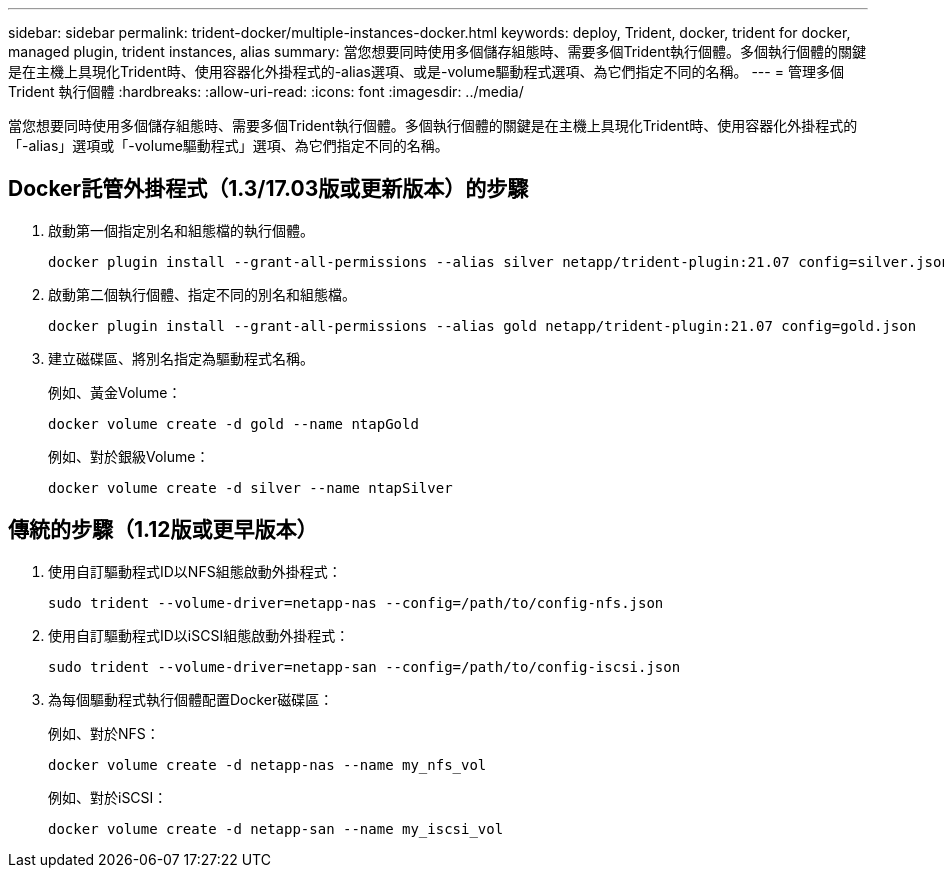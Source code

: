 ---
sidebar: sidebar 
permalink: trident-docker/multiple-instances-docker.html 
keywords: deploy, Trident, docker, trident for docker, managed plugin, trident instances, alias 
summary: 當您想要同時使用多個儲存組態時、需要多個Trident執行個體。多個執行個體的關鍵是在主機上具現化Trident時、使用容器化外掛程式的-alias選項、或是-volume驅動程式選項、為它們指定不同的名稱。 
---
= 管理多個 Trident 執行個體
:hardbreaks:
:allow-uri-read: 
:icons: font
:imagesdir: ../media/


[role="lead"]
當您想要同時使用多個儲存組態時、需要多個Trident執行個體。多個執行個體的關鍵是在主機上具現化Trident時、使用容器化外掛程式的「-alias」選項或「-volume驅動程式」選項、為它們指定不同的名稱。



== Docker託管外掛程式（1.3/17.03版或更新版本）的步驟

. 啟動第一個指定別名和組態檔的執行個體。
+
[source, console]
----
docker plugin install --grant-all-permissions --alias silver netapp/trident-plugin:21.07 config=silver.json
----
. 啟動第二個執行個體、指定不同的別名和組態檔。
+
[source, console]
----
docker plugin install --grant-all-permissions --alias gold netapp/trident-plugin:21.07 config=gold.json
----
. 建立磁碟區、將別名指定為驅動程式名稱。
+
例如、黃金Volume：

+
[source, console]
----
docker volume create -d gold --name ntapGold
----
+
例如、對於銀級Volume：

+
[source, console]
----
docker volume create -d silver --name ntapSilver
----




== 傳統的步驟（1.12版或更早版本）

. 使用自訂驅動程式ID以NFS組態啟動外掛程式：
+
[source, console]
----
sudo trident --volume-driver=netapp-nas --config=/path/to/config-nfs.json
----
. 使用自訂驅動程式ID以iSCSI組態啟動外掛程式：
+
[source, console]
----
sudo trident --volume-driver=netapp-san --config=/path/to/config-iscsi.json
----
. 為每個驅動程式執行個體配置Docker磁碟區：
+
例如、對於NFS：

+
[source, console]
----
docker volume create -d netapp-nas --name my_nfs_vol
----
+
例如、對於iSCSI：

+
[source, console]
----
docker volume create -d netapp-san --name my_iscsi_vol
----

